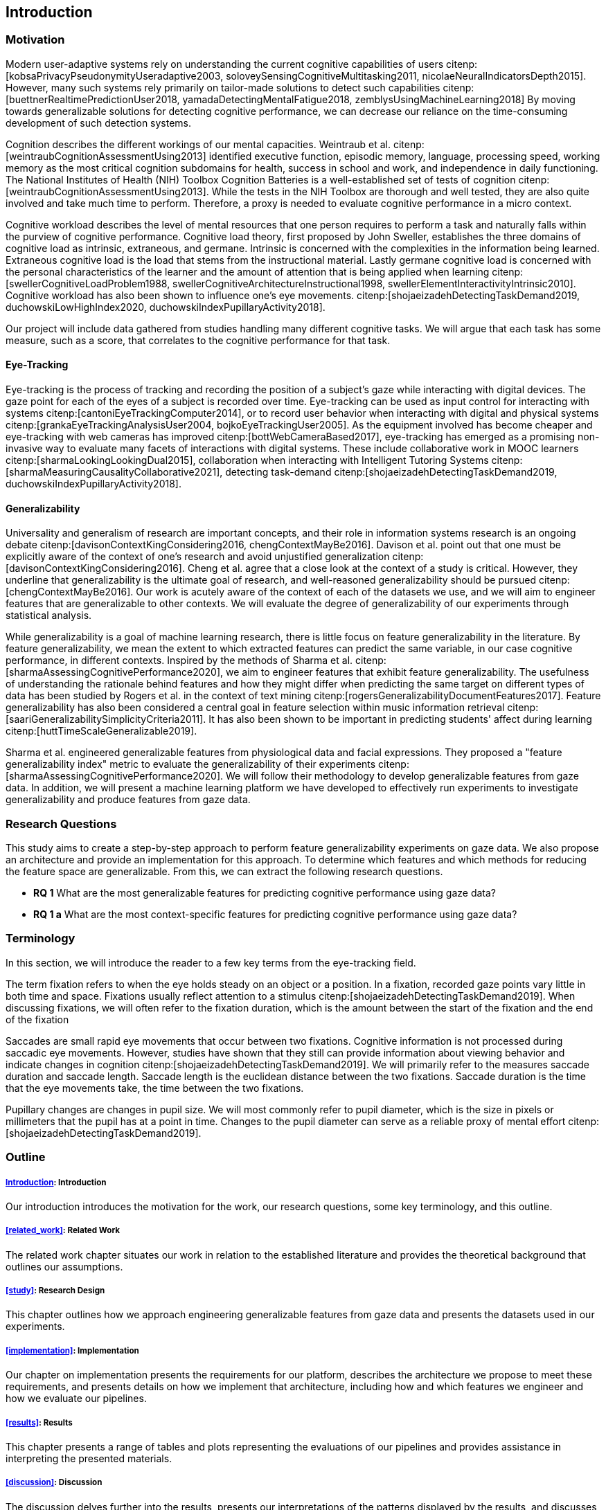 [[introduction]]
== Introduction

=== Motivation

Modern user-adaptive systems rely on understanding the current cognitive capabilities of users citenp:[kobsaPrivacyPseudonymityUseradaptive2003, soloveySensingCognitiveMultitasking2011, nicolaeNeuralIndicatorsDepth2015].
However, many such systems rely primarily on tailor-made solutions to detect such capabilities citenp:[buettnerRealtimePredictionUser2018, yamadaDetectingMentalFatigue2018, zemblysUsingMachineLearning2018]
By moving towards generalizable solutions for detecting cognitive performance, we can decrease our reliance on the time-consuming development of such detection systems.

Cognition describes the different workings of our mental capacities.
Weintraub et al. citenp:[weintraubCognitionAssessmentUsing2013] identified executive function, episodic memory, language, processing speed, working memory as the most critical cognition subdomains for health, success in school and work, and independence in daily functioning.
The National Institutes of Health (NIH) Toolbox Cognition Batteries is a well-established set of tests of cognition citenp:[weintraubCognitionAssessmentUsing2013].
While the tests in the NIH Toolbox are thorough and well tested, they are also quite involved and take much time to perform.
Therefore, a proxy is needed to evaluate cognitive performance in a micro context.

Cognitive workload describes the level of mental resources that one person requires to perform a task and naturally falls within the purview of cognitive performance.
Cognitive load theory, first proposed by John Sweller, establishes the three domains of cognitive load as intrinsic, extraneous, and germane. Intrinsic is concerned with the complexities in the information being learned. Extraneous cognitive load is the load that stems from the instructional material. Lastly germane cognitive load is concerned with the personal characteristics of the learner and the amount of attention that is being applied when learning citenp:[swellerCognitiveLoadProblem1988, swellerCognitiveArchitectureInstructional1998, swellerElementInteractivityIntrinsic2010].
Cognitive workload has also been shown to influence one's eye movements. citenp:[shojaeizadehDetectingTaskDemand2019, duchowskiLowHighIndex2020, duchowskiIndexPupillaryActivity2018].

Our project will include data gathered from studies handling many different cognitive tasks.
We will argue that each task has some measure, such as a score, that correlates to the cognitive performance for that task.

==== Eye-Tracking

Eye-tracking is the process of tracking and recording the position of a subject's gaze while interacting with digital devices.
The gaze point for each of the eyes of a subject is recorded over time.
Eye-tracking can be used as input control for interacting with systems citenp:[cantoniEyeTrackingComputer2014], or to record user behavior when interacting with digital and physical systems citenp:[grankaEyeTrackingAnalysisUser2004, bojkoEyeTrackingUser2005].
As the equipment involved has become cheaper and eye-tracking with web cameras has improved citenp:[bottWebCameraBased2017], eye-tracking has emerged as a promising non-invasive way to evaluate many facets of interactions with digital systems.
These include collaborative work in MOOC learners citenp:[sharmaLookingLookingDual2015], collaboration when interacting with Intelligent Tutoring Systems citenp:[sharmaMeasuringCausalityCollaborative2021], detecting task-demand citenp:[shojaeizadehDetectingTaskDemand2019, duchowskiIndexPupillaryActivity2018].

==== Generalizability

Universality and generalism of research are important concepts, and their role in information systems research is an ongoing debate citenp:[davisonContextKingConsidering2016, chengContextMayBe2016].
Davison et al. point out that one must be explicitly aware of the context of one's research and avoid unjustified generalization citenp:[davisonContextKingConsidering2016].
Cheng et al. agree that a close look at the context of a study is critical.
However, they underline that generalizability is the ultimate goal of research, and well-reasoned generalizability should be pursued citenp:[chengContextMayBe2016].
Our work is acutely aware of the context of each of the datasets we use, and we will aim to engineer features that are generalizable to other contexts.
We will evaluate the degree of generalizability of our experiments through statistical analysis.

While generalizability is a goal of machine learning research, there is little focus on feature generalizability in the literature.
By feature generalizability, we mean the extent to which extracted features can predict the same variable, in our case cognitive performance, in different contexts.
Inspired by the methods of Sharma et al. citenp:[sharmaAssessingCognitivePerformance2020], we aim to engineer features that exhibit feature generalizability.
The usefulness of understanding the rationale behind features and how they might differ when predicting the same target on different types of data has been studied by Rogers et al. in the context of text mining citenp:[rogersGeneralizabilityDocumentFeatures2017].
Feature generalizability has also been considered a central goal in feature selection within music information retrieval citenp:[saariGeneralizabilitySimplicityCriteria2011].
It has also been shown to be important in predicting students' affect during learning citenp:[huttTimeScaleGeneralizable2019].

Sharma et al. engineered generalizable features from physiological data and facial expressions.
They proposed a "feature generalizability index" metric to evaluate the generalizability of their experiments citenp:[sharmaAssessingCognitivePerformance2020].
We will follow their methodology to develop generalizable features from gaze data.
In addition, we will present a machine learning platform we have developed to effectively run experiments to investigate generalizability and produce features from gaze data.

=== Research Questions
This study aims to create a step-by-step approach to perform feature generalizability experiments on gaze data.
We also propose an architecture and provide an implementation for this approach.
To determine which features and which methods for reducing the feature space are generalizable.
From this, we can extract the following research questions.

- *RQ 1* What are the most generalizable features for predicting cognitive performance using gaze data?
- *RQ 1 a* What are the most context-specific features for predicting cognitive performance using gaze data?

=== Terminology

In this section, we will introduce the reader to a few key terms from the eye-tracking field.

The term fixation refers to when the eye holds steady on an object or a position.
In a fixation, recorded gaze points vary little in both time and space.
Fixations usually reflect attention to a stimulus citenp:[shojaeizadehDetectingTaskDemand2019].
When discussing fixations, we will often refer to the fixation duration, which is the amount between the start of the fixation and the end of the fixation

Saccades are small rapid eye movements that occur between two fixations.
Cognitive information is not processed during saccadic eye movements.
However, studies have shown that they still can provide information about viewing behavior and indicate changes in cognition citenp:[shojaeizadehDetectingTaskDemand2019].
We will primarily refer to the measures saccade duration and saccade length.
Saccade length is the euclidean distance between the two fixations.
Saccade duration is the time that the eye movements take, the time between the two fixations.

Pupillary changes are changes in pupil size.
We will most commonly refer to pupil diameter, which is the size in pixels or millimeters that the pupil has at a point in time.
Changes to the pupil diameter can serve as a reliable proxy of mental effort citenp:[shojaeizadehDetectingTaskDemand2019].

=== Outline

[discrete]
===== xref:introduction[]: Introduction

Our introduction introduces the motivation for the work, our research questions, some key terminology, and this outline.

[discrete]
===== xref:related_work[]: Related Work

The related work chapter situates our work in relation to the established literature and provides the theoretical background that outlines our assumptions.

[discrete]
===== xref:study[]: Research Design

This chapter outlines how we approach engineering generalizable features from gaze data and presents the datasets used in our experiments.

[discrete]
===== xref:implementation[]: Implementation

Our chapter on implementation presents the requirements for our platform, describes the architecture we propose to meet these requirements, and presents details on how we implement that architecture, including how and which features we engineer and how we evaluate our pipelines.

[discrete]
===== xref:results[]: Results

This chapter presents a range of tables and plots representing the evaluations of our pipelines and provides assistance in interpreting the presented materials.

[discrete]
===== xref:discussion[]: Discussion

The discussion delves further into the results, presents our interpretations of the patterns displayed by the results, and discusses the results in relation to the literature.

[discrete]
===== xref:conclusion[]: Conclusion

At last, the conclusion presents a summary of the work, the contributions of the work, and suggestions for further work.
